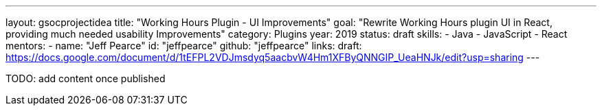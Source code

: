 ---
layout: gsocprojectidea
title: "Working Hours Plugin - UI Improvements"
goal: "Rewrite Working Hours plugin UI in React, providing much needed usability Improvements"
category: Plugins
year: 2019
status: draft
skills:
- Java
- JavaScript
- React
mentors:
- name: "Jeff Pearce"
  id: "jeffpearce"
  github: "jeffpearce"
links:
  draft: https://docs.google.com/document/d/1tEFPL2VDJmsdyq5aacbvW4Hm1XFByQNNGIP_UeaHNJk/edit?usp=sharing
---

TODO: add content once published
